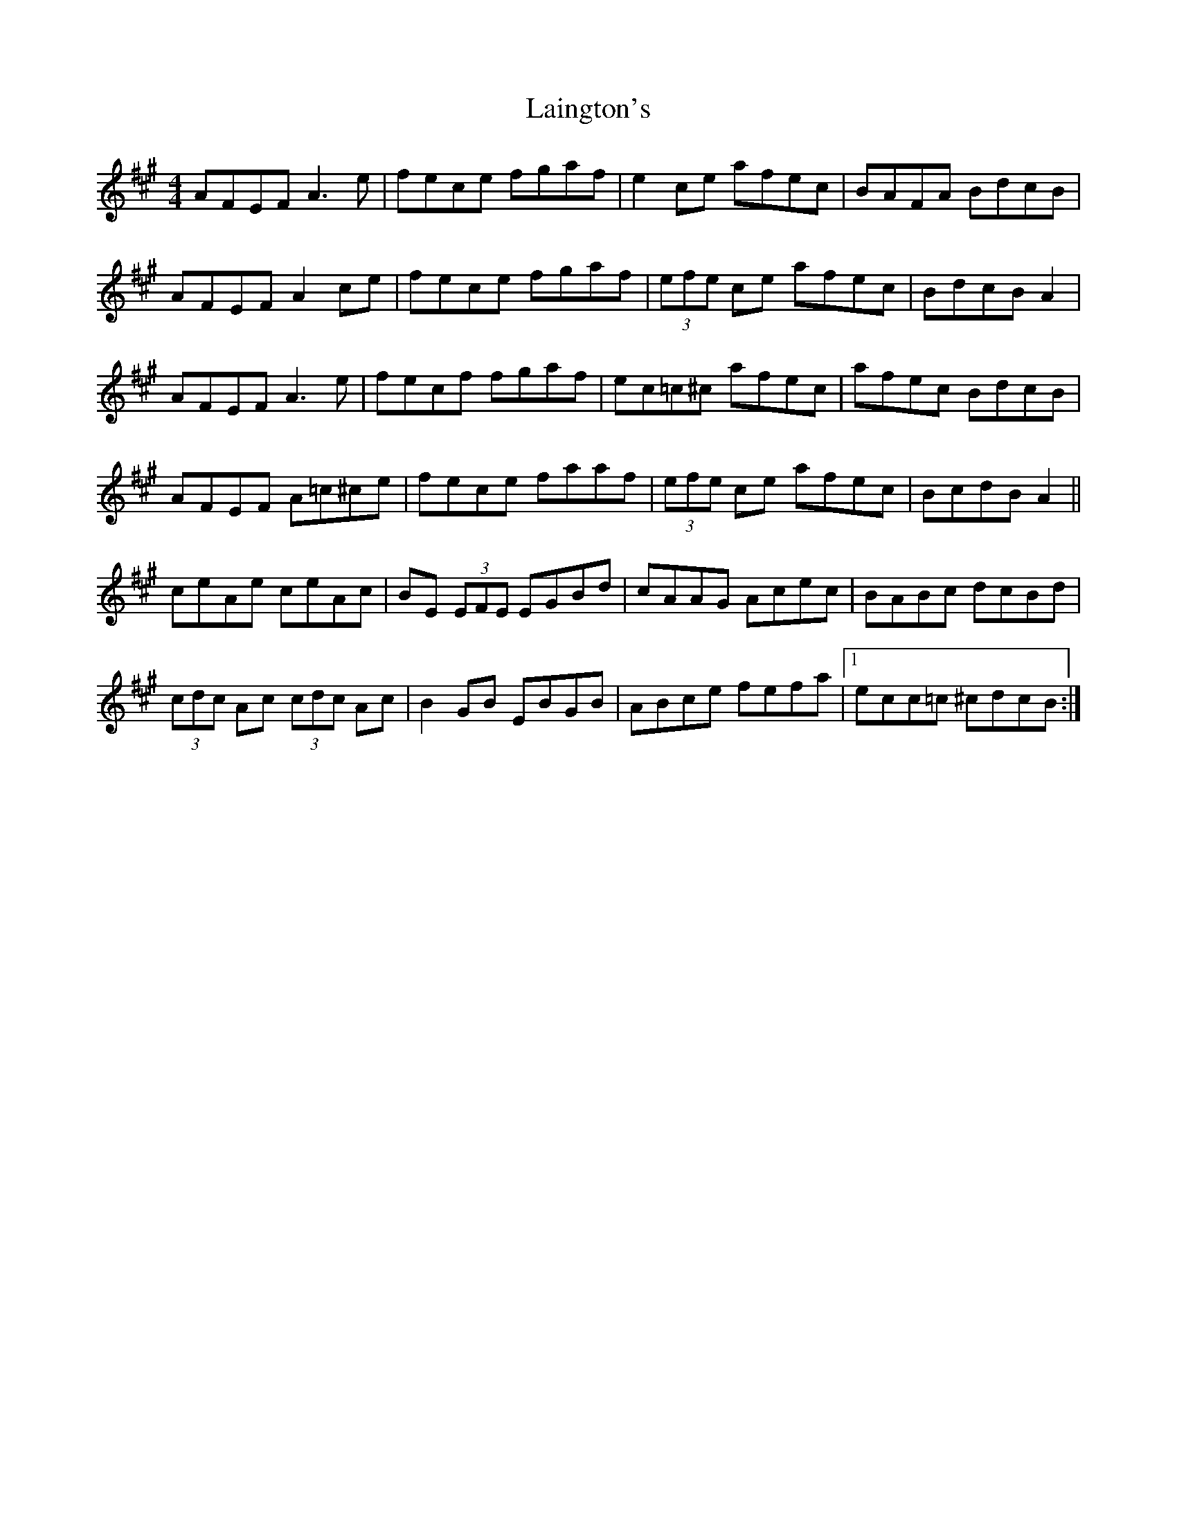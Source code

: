 X: 22631
T: Laington's
R: reel
M: 4/4
K: Amajor
AFEF A3 e|fece fgaf|e2 ce afec|BAFA BdcB|
AFEF A2 ce|fece fgaf|(3efe ce afec|BdcB A2|
AFEF A3 e|fecf fgaf|ec=c^c afec|afec BdcB|
AFEF A=c^ce|fece faaf|(3efe ce afec|BcdB A2||
ceAe ceAc|BE (3EFE EGBd|cAAG Acec|BABc dcBd|
(3cdc Ac (3cdc Ac|B2 GB EBGB|ABce fefa|1 ecc=c ^cdcB:|

